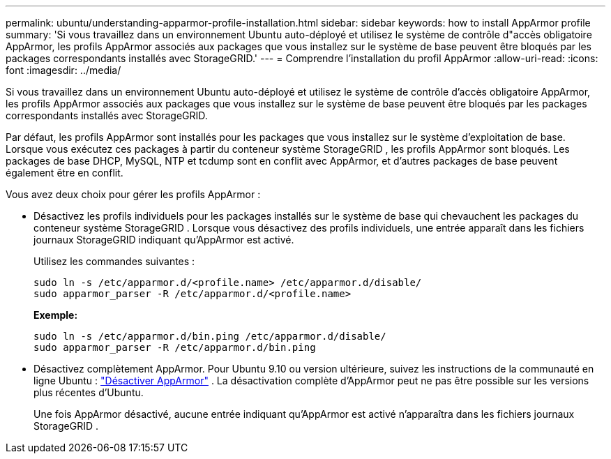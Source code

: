 ---
permalink: ubuntu/understanding-apparmor-profile-installation.html 
sidebar: sidebar 
keywords: how to install AppArmor profile 
summary: 'Si vous travaillez dans un environnement Ubuntu auto-déployé et utilisez le système de contrôle d"accès obligatoire AppArmor, les profils AppArmor associés aux packages que vous installez sur le système de base peuvent être bloqués par les packages correspondants installés avec StorageGRID.' 
---
= Comprendre l'installation du profil AppArmor
:allow-uri-read: 
:icons: font
:imagesdir: ../media/


[role="lead"]
Si vous travaillez dans un environnement Ubuntu auto-déployé et utilisez le système de contrôle d'accès obligatoire AppArmor, les profils AppArmor associés aux packages que vous installez sur le système de base peuvent être bloqués par les packages correspondants installés avec StorageGRID.

Par défaut, les profils AppArmor sont installés pour les packages que vous installez sur le système d'exploitation de base.  Lorsque vous exécutez ces packages à partir du conteneur système StorageGRID , les profils AppArmor sont bloqués.  Les packages de base DHCP, MySQL, NTP et tcdump sont en conflit avec AppArmor, et d'autres packages de base peuvent également être en conflit.

Vous avez deux choix pour gérer les profils AppArmor :

* Désactivez les profils individuels pour les packages installés sur le système de base qui chevauchent les packages du conteneur système StorageGRID .  Lorsque vous désactivez des profils individuels, une entrée apparaît dans les fichiers journaux StorageGRID indiquant qu'AppArmor est activé.
+
Utilisez les commandes suivantes :

+
[listing]
----
sudo ln -s /etc/apparmor.d/<profile.name> /etc/apparmor.d/disable/
sudo apparmor_parser -R /etc/apparmor.d/<profile.name>
----
+
*Exemple:*

+
[listing]
----
sudo ln -s /etc/apparmor.d/bin.ping /etc/apparmor.d/disable/
sudo apparmor_parser -R /etc/apparmor.d/bin.ping
----
* Désactivez complètement AppArmor.  Pour Ubuntu 9.10 ou version ultérieure, suivez les instructions de la communauté en ligne Ubuntu : https://help.ubuntu.com/community/AppArmor#Disable_AppArmor_framework["Désactiver AppArmor"^] .  La désactivation complète d'AppArmor peut ne pas être possible sur les versions plus récentes d'Ubuntu.
+
Une fois AppArmor désactivé, aucune entrée indiquant qu'AppArmor est activé n'apparaîtra dans les fichiers journaux StorageGRID .


